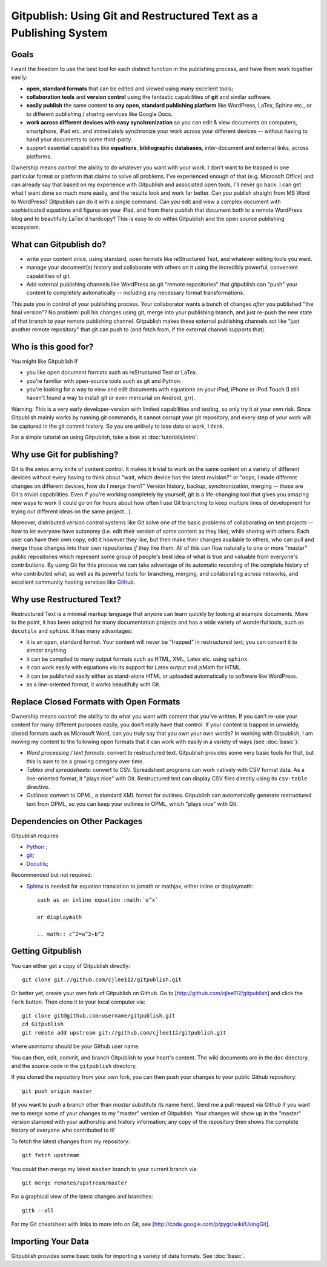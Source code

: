 
==================================================================
Gitpublish: Using Git and Restructured Text as a Publishing System
==================================================================

Goals
-----

I want the freedom to use the best tool for each distinct function
in the publishing process, and have them work together easily:

* **open, standard formats** that can be edited and viewed using many
  excellent tools;

* **collaboration tools** and **version control** using the fantastic
  capabilities of **git** and similar software.

* **easily publish** the same content **to any open, standard 
  publishing platform** like WordPress, LaTex, Sphinx etc.,
  or to different publishing / sharing services like Google Docs.

* **work across different devices with easy synchronization**
  so you can edit & view documents on computers, smartphone,
  iPad etc. and immediately synchronize your work across your
  different devices -- without having to hand your documents
  to some third-party.

* support essential capabilities like **equations**, **bibliographic
  databases**, inter-document and external links, across platforms.

Ownership means *control*: the ability to do whatever you want with
your work.  I don't want to be trapped in one particular format or
platform that claims to solve all problems.  I've experienced enough
of that (e.g. Microsoft Office) and can already say that based
on my experience with Gitpublish and associated open tools, I'll
never go back.  I can get what I want done so much more easily,
and the results look and work far better.  Can *you* publish straight
from MS Word to WordPress?  Gitpublish can do it with a single command.
Can *you* edit and view a complex document with sophisticated
equations and figures on your iPad, and from there
publish that document both to a remote
WordPress blog and to beautifully LaTex'd hardcopy?  This is
easy to do within Gitpublish and the open source publishing ecosystem.

What can Gitpublish do?
-----------------------

* write your content once, using standard, open formats like
  reStructured Text, and whatever editing tools you want.

* manage your document(s) history and collaborate with others on it
  using the incredibly powerful, convenient capabilities of
  git.

* Add external publishing channels like WordPress as git "remote repositories"
  that gitpublish can "push" your content to completely automatically --
  including any necessary format transformations.

This puts *you* in control of your publishing process.  Your collaborator
wants a bunch of changes *after* you published "the final version"?
No problem: pull his changes using git, merge into your publishing branch,
and just re-push the new state of that branch to your remote publishing
channel.  Gitpublish makes these external publishing channels act like
"just another remote repository" that git can push to (and fetch from, 
if the external channel supports that).

Who is this good for?
---------------------

You might like Gitpublish if

* you like open document formats such as reStructured Text or LaTex.

* you're familiar with open-source tools such as git and Python.

* you're looking for a way to view and edit documents with equations
  on your iPad, iPhone or iPod Touch (I still haven't found a way
  to install git or even mercurial on Android, grr).

Warning: This is a very early developer-version with limited capabilities and
testing, so only try it at your own risk.  Since Gitpublish mainly
works by running git commands, it cannot corrupt your git repository,
and every step of your work will be captured in the git commit history.
So you are unlikely to lose data or work, I think.

For a simple tutorial on using Gitpublish, take a look at :doc:`tutorials/intro`.

Why use Git for publishing?
---------------------------

Git is the swiss army knife of content control.  It makes it trivial
to work on the same content on a variety of different devices without
every having to think about "wait, which device has the latest revision?"
or "oops, I made different changes on different devices, how do I merge them?"
Version history, backup, synchronization, merging -- those are Git's
*trivial* capabilities.  Even if you're working completely by yourself,
git is a life-changing tool that gives you amazing new ways to work
(I could go on for hours about how often I use Git branching to keep
multiple lines of development for trying out different ideas on
the same project...).

Moreover, distributed version control systems like Git solve one of the basic 
problems of collaborating on text projects 
-- how to let everyone have autonomy (i.e. edit their
version of some content as they like), while sharing with others.
Each user can have their own copy, edit it however they like,
but then make their changes available to others, who can pull and merge
those changes into their own repositories *if* they like them.  All of this
can flow naturally to one or more "master" public repositories which
represent some group of people's best idea of what is true and valuable
from everyone's contributions.  By using Git for this process we can
take advantage of its automatic recording of the complete history of
who contributed what, as well as its powerful tools for branching,
merging, and collaborating across networks, and excellent
community hosting services like `Github <http://github.com>`_.


Why use Restructured Text?
--------------------------

Restructured Text is a minimal markup language that anyone can learn
quickly by looking at example documents.  More to the point, it has been
adopted for many documentation projects and has a wide variety of
wonderful tools, such as ``docutils`` and ``sphinx``.  It has many
advantages:

* it is an open, standard format.  Your content will never be
  "trapped" in restructured text; you can convert it to almost anything.

* it can be compiled to many output formats such as HTML, XML, Latex etc.
  using ``sphinx``.

* it can work easily with equations via its support for Latex output
  and jsMath for HTML.

* it can be published easily either as stand-alone HTML or uploaded
  automatically to software like WordPress.

* as a line-oriented format, it works beautifully with Git.

Replace Closed Formats with Open Formats
----------------------------------------

Ownership means *control*: the ability to do what you want with content
that you've written.  If you can't re-use your content for many different
purposes easily, you don't really have that control.  If your content is
trapped in unwieldy, closed formats such as Microsoft Word, can you
truly say that you *own* your own words?  In working with Gitpublish,
I am moving my content to the following open formats that it can work
with easily in a variety of ways (see :doc:`basic`):

* *Word processing / text formats*: convert to restructured text.  Gitpublish
  provides some very basic tools for that, but this is sure to be a growing
  category over time.

* *Tables and spreadsheets*: convert to CSV.  Spreadsheet programs
  can work natively with CSV format data.  As a line-oriented format,
  it "plays nice" with Git.  Restructured text can display CSV files
  directly using its ``csv-table`` directive.

* *Outlines*: convert to OPML, a standard XML format for outlines.
  Gitpublish can automatically generate restructured text from OPML,
  so you can keep your outlines in OPML, which "plays nice" with Git.

Dependencies on Other Packages
------------------------------

Gitpublish requires

* `Python <http://python.org>`_ ;
* `git <http://git-scm.com/>`_;
* `Docutils <http://docutils.sourceforge.net/>`_;

Recommended but not required:

* `Sphinx <http://sphinx.pocoo.org/>`_ is needed for equation
  translation to jsmath or mathjax, either inline or displaymath::

    such as an inline equation :math:`e^x`

    or displaymath

    .. math:: c^2=a^2+b^2


Getting Gitpublish
------------------

You can either get a copy of Gitpublish directly::

   git clone git://github.com/cjlee112/gitpublish.git

Or better yet, create your own fork of Gitpublish on Github.  Go to
[http://github.com/cjlee112/gitpublish] and click the ``fork`` button.
Then clone it to your local computer via::

   git clone git@github.com:username/gitpublish.git
   cd Gitpublish
   git remote add upstream git://github.com/cjlee112/gitpublish.git

where *username* should be your Github user name.

You can then, edit, commit, and branch Gitpublish to your heart's content.
The wiki documents are in the ``doc`` directory, and the source code
in the ``gitpublish`` directory.

If you cloned the repository from your own fork, you can then push your changes
to your public Github repository::

   git push origin master

(if you want to push a branch other than *master* substitute its name here).
Send me a pull request via Github if you want me to merge some of your changes
to my "master" version of Gitpublish.  Your changes will show up in the "master"
version stamped with your authorship and history information; any copy 
of the repository then shows the complete history of everyone who contributed
to it!

To fetch the latest changes from my repository::

   git fetch upstream

You could then merge my latest ``master`` branch to your current branch via::

   git merge remotes/upstream/master

For a graphical view of the latest changes and branches::

   gitk --all 

For my Git cheatsheet with links to more info on Git, see
[http://code.google.com/p/pygr/wiki/UsingGit].


Importing Your Data
-------------------

Gitpublish provides some basic tools for importing a variety of data
formats.  See :doc:`basic`.

